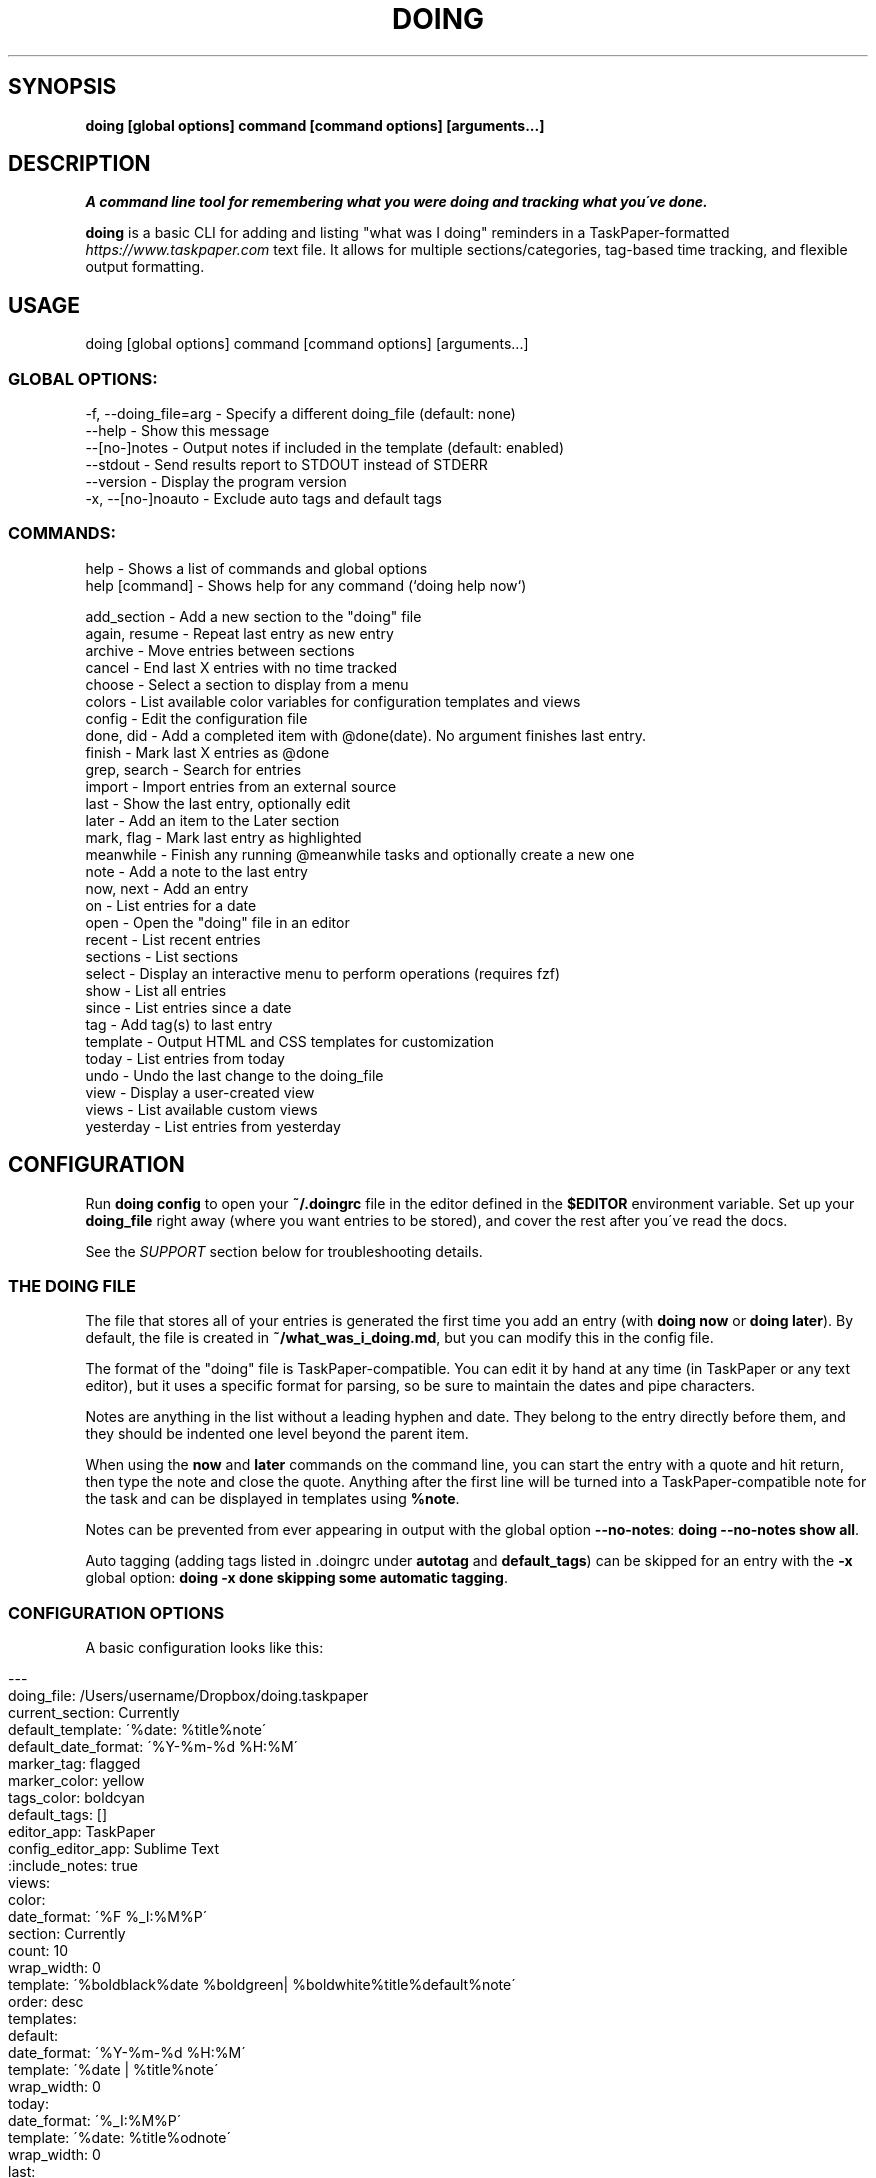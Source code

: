 .\" generated with Ronn/v0.7.3
.\" http://github.com/rtomayko/ronn/tree/0.7.3
.
.TH "DOING" "1" "October 2021" "" ""
.
.SH "SYNOPSIS"
\fBdoing [global options] command [command options] [arguments\.\.\.]\fR
.
.SH "DESCRIPTION"
\fIA command line tool for remembering what you were doing and tracking what you\'ve done\.\fR
.
.P
\fBdoing\fR is a basic CLI for adding and listing "what was I doing" reminders in a TaskPaper\-formatted \fIhttps://www\.taskpaper\.com\fR text file\. It allows for multiple sections/categories, tag\-based time tracking, and flexible output formatting\.
.
.SH "USAGE"
.
.nf

doing [global options] command [command options] [arguments\.\.\.]
.
.fi
.
.SS "GLOBAL OPTIONS:"
.
.nf

\-f, \-\-doing_file=arg \- Specify a different doing_file (default: none)
\-\-help               \- Show this message
\-\-[no\-]notes         \- Output notes if included in the template (default: enabled)
\-\-stdout             \- Send results report to STDOUT instead of STDERR
\-\-version            \- Display the program version
\-x, \-\-[no\-]noauto    \- Exclude auto tags and default tags
.
.fi
.
.SS "COMMANDS:"
.
.nf

help           \- Shows a list of commands and global options
help [command] \- Shows help for any command (`doing help now`)


add_section   \- Add a new section to the "doing" file
again, resume \- Repeat last entry as new entry
archive       \- Move entries between sections
cancel        \- End last X entries with no time tracked
choose        \- Select a section to display from a menu
colors        \- List available color variables for configuration templates and views
config        \- Edit the configuration file
done, did     \- Add a completed item with @done(date)\. No argument finishes last entry\.
finish        \- Mark last X entries as @done
grep, search  \- Search for entries
import        \- Import entries from an external source
last          \- Show the last entry, optionally edit
later         \- Add an item to the Later section
mark, flag    \- Mark last entry as highlighted
meanwhile     \- Finish any running @meanwhile tasks and optionally create a new one
note          \- Add a note to the last entry
now, next     \- Add an entry
on            \- List entries for a date
open          \- Open the "doing" file in an editor
recent        \- List recent entries
sections      \- List sections
select        \- Display an interactive menu to perform operations (requires fzf)
show          \- List all entries
since         \- List entries since a date
tag           \- Add tag(s) to last entry
template      \- Output HTML and CSS templates for customization
today         \- List entries from today
undo          \- Undo the last change to the doing_file
view          \- Display a user\-created view
views         \- List available custom views
yesterday     \- List entries from yesterday
.
.fi
.
.SH "CONFIGURATION"
Run \fBdoing config\fR to open your \fB~/\.doingrc\fR file in the editor defined in the \fB$EDITOR\fR environment variable\. Set up your \fBdoing_file\fR right away (where you want entries to be stored), and cover the rest after you\'ve read the docs\.
.
.P
See the \fISUPPORT\fR section below for troubleshooting details\.
.
.SS "THE DOING FILE"
The file that stores all of your entries is generated the first time you add an entry (with \fBdoing now\fR or \fBdoing later\fR)\. By default, the file is created in \fB~/what_was_i_doing\.md\fR, but you can modify this in the config file\.
.
.P
The format of the "doing" file is TaskPaper\-compatible\. You can edit it by hand at any time (in TaskPaper or any text editor), but it uses a specific format for parsing, so be sure to maintain the dates and pipe characters\.
.
.P
Notes are anything in the list without a leading hyphen and date\. They belong to the entry directly before them, and they should be indented one level beyond the parent item\.
.
.P
When using the \fBnow\fR and \fBlater\fR commands on the command line, you can start the entry with a quote and hit return, then type the note and close the quote\. Anything after the first line will be turned into a TaskPaper\-compatible note for the task and can be displayed in templates using \fB%note\fR\.
.
.P
Notes can be prevented from ever appearing in output with the global option \fB\-\-no\-notes\fR: \fBdoing \-\-no\-notes show all\fR\.
.
.P
Auto tagging (adding tags listed in \.doingrc under \fBautotag\fR and \fBdefault_tags\fR) can be skipped for an entry with the \fB\-x\fR global option: \fBdoing \-x done skipping some automatic tagging\fR\.
.
.SS "CONFIGURATION OPTIONS"
A basic configuration looks like this:
.
.IP "" 4
.
.nf

\-\-\-
doing_file: /Users/username/Dropbox/doing\.taskpaper
current_section: Currently
default_template: \'%date: %title%note\'
default_date_format: \'%Y\-%m\-%d %H:%M\'
marker_tag: flagged
marker_color: yellow
tags_color: boldcyan
default_tags: []
editor_app: TaskPaper
config_editor_app: Sublime Text
:include_notes: true
views:
  color:
    date_format: \'%F %_I:%M%P\'
    section: Currently
    count: 10
    wrap_width: 0
    template: \'%boldblack%date %boldgreen| %boldwhite%title%default%note\'
    order: desc
templates:
  default:
    date_format: \'%Y\-%m\-%d %H:%M\'
    template: \'%date | %title%note\'
    wrap_width: 0
  today:
    date_format: \'%_I:%M%P\'
    template: \'%date: %title%odnote\'
    wrap_width: 0
  last:
    date_format: \'%_I:%M%P on %a\'
    template: \'%title (at %date)%odnote\'
    wrap_width: 0
  recent:
    date_format: \'%_I:%M%P\'
    template: \'%date > %title%odnote\'
    wrap_width: 50
autotag:
  whitelist:
  \- coding
  \- design
  synonyms:
    brainstorming:
    \- thinking
    \- idea
html_template:
  haml:
  css:
.
.fi
.
.IP "" 0
.
.P
The config file is stored in \fB~/\.doingrc\fR, and a skeleton file is created on the first run\. Just run \fBdoing\fR on its own to create the file\.
.
.SS "PER\-FOLDER CONFIGURATION"
Any options found in a \fB\.doingrc\fR anywhere in the hierarchy between your current folder and your home folder will be appended to the base configuration, overriding or extending existing options\. This allows you to put a \fB\.doingrc\fR file into the base of a project and add specific configurations (such as default tags) when working in that project on the command line\. These can be cascaded, with the closest \fB\.doingrc\fR to your current directory taking precedence, though I\'m not sure why you\'d want to deal with that\.
.
.P
Possible uses:
.
.IP "\(bu" 4
Define custom HTML output on a per\-project basis using the html_template option for custom templates\. Customize time tracking reports based on project or client\.
.
.IP "\(bu" 4
Define \fBdefault_tags\fR for a project so that every time you \fBdoing now\fR from within that project directory or its subfolders, it gets tagged with that project automatically\.
.
.IP "" 0
.
.P
Any part of the configuration can be copied into these local files and modified\. You only need to include the parts you want to change or add\.
.
.SS "DOING FILE LOCATION"
The one thing you\'ll probably want to adjust is the file that the notes are stored in\. That\'s the \fBdoing_file\fR key:
.
.IP "" 4
.
.nf

doing_file: /Users/username/Dropbox/nvALT2\.2/?? What was I doing\.md
.
.fi
.
.IP "" 0
.
.P
I keep mine in my nvALT folder for quick access and syncing between machines\. If desired, you can give it a \fB\.taskpaper\fR extension to make it more recognizable to other applications\. (If you do that in nvALT, make sure to add \fBtaskpaper\fR as a recognized extension in preferences)\.
.
.SS "CURRENT ACTIONS SECTION"
You can rename the section that holds your current tasks\. By default, this is \fBCurrently\fR, but if you have some other bright idea, feel free:
.
.IP "" 4
.
.nf

current_section: Currently
.
.fi
.
.IP "" 0
.
.SS "DEFAULT EDITORS"
The setting \fBeditor_app\fR only applies to Mac OS X users\. It\'s the default application that the command \fBdoing open\fR will open your WWID file in\. Personally, I use \fBeditor_app: TaskPaper\fR\. If this is blank, it will be opened by whatever the system default is for the doing file extension (default is \fB\.md\fR), or you can use \fB\-a app_name\fR or \fB\-b bundle_id\fR to override\.
.
.P
You can define a separate app to open the config file in when running \fBdoing config\fR\. The key for this is \fBconfig_editor_app\fR\.
.
.P
In the case of the \fBdoing now \-e\fR command, your \fB$EDITOR\fR environment variable will be used to complete the entry text and notes\. Set it in your \fB~/\.bash_profile\fR or whatever is appropriate for your system:
.
.IP "" 4
.
.nf

export EDITOR="mate \-w"
.
.fi
.
.IP "" 0
.
.P
The only requirements are that your editor be launchable from the command line and able to "wait\." In the case of Sublime Text and TextMate, just use \fB\-w\fR like this: \fBexport EDITOR="subl \-w"\fR\.
.
.SS "TEMPLATES"
The config also contains templates for various command outputs\. Include placeholders by placing a % before the keyword\. The available tokens are:
.
.IP "\(bu" 4
\fB%title\fR: the "what was I doing" entry line
.
.IP "\(bu" 4
\fB%date\fR: the date based on the template\'s \fBdate_format\fR setting
.
.IP "\(bu" 4
\fB%shortdate\fR: a custom date formatter that removes the day/month/year from the entry if they match the current day/month/year
.
.IP "\(bu" 4
\fB%note\fR: Any note in the entry will be included here, a newline and tabs are automatically added\.
.
.IP "\(bu" 4
\fB%odnote\fR: The notes with a leading tab removed (outdented note)
.
.IP "\(bu" 4
\fB%chompnote\fR: Notes on one line, beginning and trailing whitespace removed\.
.
.IP "\(bu" 4
\fB%section\fR: The section/project the entry is currently in
.
.IP "\(bu" 4
\fB%hr\fR: a horizontal rule (\fB\-\fR) the width of the terminal
.
.IP "\(bu" 4
\fB%hr_under\fR: a horizontal rule (\fB_\fR) the width of the terminal
.
.IP "\(bu" 4
\fB%n\fR: inserts a newline
.
.IP "\(bu" 4
\fB%t\fR: inserts a tab
.
.IP "\(bu" 4
.
.IP "\(bu" 4
you can prefix \fBbg\fR to affect background colors (\fB%bgyellow\fR)
.
.IP "\(bu" 4
prefix \fBbold\fR and \fBboldbg\fR for strong colors (\fB%boldgreen\fR, \fB%boldbgblue\fR)
.
.IP "\(bu" 4
there are some random special combo colors\. Use \fBdoing colors\fR to see the list
.
.IP "" 0

.
.IP "\(bu" 4
\fB%interval\fR: when used with the \fB\-t\fR switch on the \fBshow\fR command, it will display the time between a timestamp or \fI@start(date)\fR tag and the \fI@done(date)\fR tag, if it exists\. Otherwise, it will remain empty\.
.
.IP "" 0
.
.P
Date formats are based on Ruby \fBstrftime\fR \fIhttp://www\.ruby\-doc\.org/stdlib\-2\.1\.1/libdoc/date/rdoc/Date\.html#method\-i\-strftime\fR formatting\.
.
.P
My normal template for the \fBrecent\fR command looks like this:
.
.IP "" 4
.
.nf

recent:
  date_format: \'%_I:%M%P\'
  template: \'%date > %title%odnote\'
  wrap_width: 88
.
.fi
.
.IP "" 0
.
.P
And it outputs:
.
.IP "" 4
.
.nf

$ doing recent 3
 4:30am > Made my `console` script smarter\.\.\.
    Checks first argument to see if it\'s a file, if it is, that\'s the log

    Else, it checks the first argument for a "\.log" suffix and does a search in the user
    application logs with `find` for it\.

    Otherwise, system\.log\.

    I also made an awesome Cope wrapper for it\.\.\.
12:00pm > Working on `doing` again\.
12:45pm > I think this thing (doing) is ready to document and distribute
$
.
.fi
.
.IP "" 0
.
.P
You can get pretty clever and include line breaks and other formatting inside of double quotes\. If you want multiline templates, just use \fB\en\fR in the template line, and after the next run it will be rewritten as proper YAML automatically\.
.
.P
For example, this block:
.
.IP "" 4
.
.nf

recent:
  date_format: \'%_I:%M%P\'
  template: "\en%hr\en%date\en > %title%odnote\en%hr_under"
  wrap_width: 100
.
.fi
.
.IP "" 0
.
.P
will rewrite to:
.
.IP "" 4
.
.nf

recent:
  date_format: \'%_I:%M%P\'
  template: |2\-

    %hr
    %date
     > %title%odnote
    %hr_under
  wrap_width: 100
.
.fi
.
.IP "" 0
.
.P
and output my recent entries like this:
.
.IP "" 4
.
.nf

$ doing recent 3
\-\-\-\-\-\-\-\-\-\-\-\-\-\-\-\-\-\-\-\-\-\-\-\-\-\-\-\-\-\-\-\-\-\-\-\-\-\-\-\-\-\-\-\-\-\-\-\-\-\-\-\-\-\-\-\-\-\-\-\-\-\-\-\-\-\-\-\-\-\-\-
 4:30am
 > Made my `console` script smarter\.\.\.
    Checks first argument to see if it\'s a file, if it is, that\'s the log

    Else, it checks the first argument for a "\.log" suffix and does a search in the user application
    logs with `find` for it\.

    Otherwise, system\.log\.

    I also made an awesome Cope wrapper for it\.\.\.
_______________________________________________________________________

\-\-\-\-\-\-\-\-\-\-\-\-\-\-\-\-\-\-\-\-\-\-\-\-\-\-\-\-\-\-\-\-\-\-\-\-\-\-\-\-\-\-\-\-\-\-\-\-\-\-\-\-\-\-\-\-\-\-\-\-\-\-\-\-\-\-\-\-\-\-\-
12:00pm
 > Working on `doing` again\.
_______________________________________________________________________

\-\-\-\-\-\-\-\-\-\-\-\-\-\-\-\-\-\-\-\-\-\-\-\-\-\-\-\-\-\-\-\-\-\-\-\-\-\-\-\-\-\-\-\-\-\-\-\-\-\-\-\-\-\-\-\-\-\-\-\-\-\-\-\-\-\-\-\-\-\-\-
12:45pm
 > I think this thing (doing) is ready to document and distribute
_______________________________________________________________________

$
.
.fi
.
.IP "" 0
.
.SS "CUSTOM VIEWS"
You can create your own "views" in the \fB~/\.doingrc\fR file and view them with \fBdoing view view_name\fR\. Just add a section like this:
.
.IP "" 4
.
.nf

views:
  old:
    section: Old
    count: 5
    wrap_width: 0
    date_format: \'%F %_I:%M%P\'
    template: \'%date | %title%note\'
    order: asc
    tags: done finished cancelled
    tags_bool: ANY
.
.fi
.
.IP "" 0
.
.P
You can add additional custom views\. Just nest them under the \fBviews\fR key (indented two spaces from the edge)\. Multiple views would look like this:
.
.IP "" 4
.
.nf

views:
  later:
    section: Later
    count: 5
    wrap_width: 60
    date_format: \'%F %_I:%M%P\'
    template: \'%date | %title%note\'
  old:
    section: Old
    count: 5
    wrap_width: 0
    date_format: \'%F %_I:%M%P\'
    template: \'%date | %title%note\'
.
.fi
.
.IP "" 0
.
.P
The \fBsection\fR key is the default section to pull entries from\. Count and section can be overridden at runtime with the \fB\-c\fR and \fB\-s\fR flags\. Setting \fBsection\fR to \fBAll\fR will combine all sections in the output\.
.
.P
You can add new sections with \fBdoing add_section section_name\fR\. You can also create them on the fly by using the \fB\-s section_name\fR flag when running \fBdoing now\fR\. For example, \fBdoing now \-s Misc just a random side note\fR would create the "just a random side note" entry in a new section called "Misc," if Misc didn\'t already exist\.
.
.P
The \fBtags\fR and \fBtags_bool\fR keys allow you to specify tags that the view is filtered by\. You can list multiple tags separated by spaces, and then use \fBtags_bool\fR to specify \fBALL\fR, \fBANY\fR, or \fBNONE\fR to determine how it handles the multiple tags\.
.
.P
The \fBorder\fR key defines the sort order of the output\. This is applied \fIafter\fR the tasks are retrieved and cut off at the maximum number specified in \fBcount\fR\.
.
.P
Regarding colors, you can use them to create very nice displays if you\'re outputting to a color terminal\. Example:
.
.IP "" 4
.
.nf

color:
  date_format: \'%F %_I:%M%P\'
  section: Currently
  count: 10
  wrap_width: 0
  template: \'%boldblack%date %boldgreen| %boldwhite%title%default%note\'
.
.fi
.
.IP "" 0
.
.P
You can also specify a default output format for a view\. Most of the optional output formats override the template specification (\fBhtml\fR, \fBcsv\fR, \fBjson\fR)\. If the \fBview\fR command is used with the \fB\-o\fR flag, it will override what\'s specified in the file\.
.
.SS "COLORS"
You can use the following colors in view templates\. Set a foreground color with a named color:
.
.IP "" 4
.
.nf

%black
%red
%green
%yellow
%blue
%magenta
%cyan
%white
.
.fi
.
.IP "" 0
.
.P
You can also add a background color (\fB%bg[color]\fR) by placing one after the foreground color:
.
.IP "" 4
.
.nf

%white%bgblack
%black%bgred
\.\.\.etc\.
.
.fi
.
.IP "" 0
.
.P
There are bold variants for both foreground and background colors
.
.IP "" 4
.
.nf

%boldblack
%boldred
\.\.\. etc\.

%boldbgblack
%boldbgred
\.\.\. etc\.
.
.fi
.
.IP "" 0
.
.P
And a few special colors you\'ll just have to try out to see (or just run \fBdoing colors\fR):
.
.IP "" 4
.
.nf

%softpurple
%hotpants
%knightrider
%flamingo
%yeller
%whiteboard
.
.fi
.
.IP "" 0
.
.P
Any time you use one of the foreground colors it will reset the bold and background settings to their default automatically\. You can force a reset to default terminal colors using \fB%default\fR\.
.
.SS "HTML TEMPLATES"
For commands that provide an HTML output option, you can customize the templates used for markup and CSS\. The markup uses HAML \fIhttp://haml\.info/\fR, and the styles are pure CSS\.
.
.P
To export the default configurations for customization, use \fBdoing templates \-\-type=[HAML|CSS]\fR\. This will output to STDOUT where you can pipe it to a file, e\.g\. \fBdoing templates \-\-type=HAML > my_template\.haml\fR\. You can modify the markup, the CSS, or both\.
.
.P
Once you have either or both of the template files, edit \fB\.doingrc\fR and look for the \fBhtml_template:\fR section\. There are two subvalues, \fBhaml:\fR and \fBcss:\fR\. Add the path to the templates you want to use\. A tilde may be substituted for your home directory, e\.g\. \fBcss: ~/styles/doing\.css\fR\.
.
.SS "AUTOTAGGING"
Keywords in your entries can trigger automatic tagging, just to make life easier\. There are three tools available: default tags, whitelisting, and synonym tagging\.
.
.P
Default tags are tags that are applied to every entry\. You probably don\'t want to add these in the root configuration, but using a local \fB\.doingrc\fR in a project directory that defines default tags for that project allows anything added from that directory to be tagged automatically\. A local \fB\.doingrc\fR in my Marked development directory might contain:
.
.IP "" 4
.
.nf

\-\-\-
default_tags: [marked,coding]
.
.fi
.
.IP "" 0
.
.P
And anything I enter while in the directory gets tagged with \fI@marked\fR and \fI@coding\fR\.
.
.P
A whitelist is a list of words that should be converted directly into \fI@tags\fR\. If my whitelist contains "design" and I type \fBdoing now working on site design\fR, that\'s automatically converted to "working on site @design\."
.
.P
Synonyms allow you to define keywords that will trigger their parent tag\. If I have a tag called \fI@design\fR, I can add "typography" as a synonym\. Then entering \fBdoing now working on site typography\fR will become "working on site typography @design\."
.
.P
White lists and synonyms are defined like this:
.
.IP "" 4
.
.nf

autotag:
  synonyms:
    design:
    \- typography
    \- layout
    brainstorming
    \- thinking
    \- idea
  whitelist:
  \- brainstorming
  \- coding
.
.fi
.
.IP "" 0
.
.P
Note that you can include a tag with synonyms in the whitelist as well to tag it directly when used\.
.
.P
\fI\fBAdding entries:\fR\fR
.
.IP "" 4
.
.nf

now, did      \- Add an entry
later         \- Add an item to the Later section
done          \- Add a completed item with @done(date)\. No argument finishes last entry\.
meanwhile     \- Finish any @meanwhile tasks and optionally create a new one
again, resume \- Duplicate the last entry as new entry (without @done tag)
.
.fi
.
.IP "" 0
.
.P
The \fBdoing now\fR command can accept \fB\-s section_name\fR to send the new entry straight to a non\-default section\. It also accepts \fB\-\-back=AMOUNT\fR to let you specify a start date in the past using "natural language\." For example, \fBdoing now \-\-back=25m ENTRY\fR or \fBdoing now \-\-back="yesterday 3:30pm" ENTRY\fR\.
.
.P
If you want to use \fB\-\-back\fR with \fBdoing done\fR but want the end time to be different than the start time, you can either use \fB\-\-took\fR in addition, or just use \fB\-\-took\fR on its own as it will backdate the start time such that the end time is now and the duration is equal to the value of the \fB\-\-took\fR argument\.
.
.P
You can finish the last unfinished task when starting a new one using \fBdoing now\fR with the \fB\-f\fR switch\. It will look for the last task not marked \fI@done\fR and add the \fI@done\fR tag with the start time of the new task (either the current time or what you specified with \fB\-\-back\fR)\.
.
.P
\fBdoing done\fR is used to add an entry that you\'ve already completed\. Like \fBnow\fR, you can specify a section with \fB\-s section_name\fR\. You can also skip straight to Archive with \fB\-a\fR\.
.
.P
\fBdoing done\fR can also backdate entries using natural language with \fB\-\-back 15m\fR or \fB\-\-back "3/15 3pm"\fR\. That will modify the starting timestamp of the entry\. You can also use \fB\-\-took 1h20m\fR or \fB\-\-took 1:20\fR to set the finish date based on a "natural language" time interval\. If \fB\-\-took\fR is used without \fB\-\-back\fR, then the start date is adjusted (\fB\-\-took\fR interval is subtracted) so that the completion date is the current time\.
.
.P
When used with \fBdoing done\fR, \fB\-\-back\fR and \fB\-\-took\fR allow time intervals to be accurately counted when entering items after the fact\. \fB\-\-took\fR is also available for the \fBdoing finish\fR command, but cannot be used in conjunction with \fB\-\-back\fR\. (In \fBfinish\fR they both set the end date, and neither has priority\. \fB\-\-back\fR allows specific days/times, \fB\-\-took\fR uses time intervals\.)
.
.P
All of these commands accept a \fB\-e\fR argument\. This opens your command line editor (as defined in the environment variable \fB$EDITOR\fR)\. Add your entry, save the temp file, and close it\. The new entry is added\. Anything after the first line is included as a note on the entry\.
.
.P
\fBdoing again\fR (or \fBdoing resume\fR) will duplicate the last @done entry (most recently completed) with a new start date (and without the @done tag)\. To resume the last entry matching specific tags, use \fB\-\-tag=TAG\fR\. You can specify multiple tags by separating with a comma\. Multiple tags are combined with \'AND\' by default (all tags must exist on the entry to match), but you can use \fB\-\-bool=\fR to set it to \'OR\' or \'NOT\'\. By default the new entry will be added to the same section as the matching entry, but you can specify a section with \fB\-\-in=SECTION\fR\.
.
.P
\fBdoing meanwhile\fR is a special command for creating and finishing tasks that may have other entries come before they\'re complete\. When you create an entry with \fBdoing meanwhile [entry text]\fR, it will automatically complete the last \fI@meanwhile\fR item (dated \fI@done\fR tag) and add the \fI@meanwhile\fR tag to the new item\. This allows time tracking on a more general basis, and still lets you keep track of the smaller things you do while working on an overarching project\. The \fBmeanwhile\fR command accepts \fB\-\-back [time]\fR and will backdate the \fI@done\fR tag and start date of the new task at the same time\. Running \fBmeanwhile\fR with no arguments will simply complete the last \fI@meanwhile\fR task\.
.
.P
See \fBdoing help meanwhile\fR for more options\.
.
.P
\fI\fBModifying entries:\fR\fR
.
.IP "" 4
.
.nf

finish      \- Mark last X entries as @done
cancel      \- Mark last X entries as @done without completion date
tag         \- Tag last entry
note        \- Add a note to the last entry
.
.fi
.
.IP "" 0
.
.P
\fI\fBFinishing\fR\fR
.
.P
\fBdoing finish\fR by itself is the same as \fBdoing done\fR by itself\. It adds \fI@done(timestamp)\fR to the last entry\. It also accepts a numeric argument to complete X number of tasks back in history\. Add \fB\-a\fR to also archive the affected entries\.
.
.P
\fBdoing finish\fR also provides an \fB\-\-auto\fR flag, which you can use to set the end time of any entry to 1 minute before the start time of the next\. Running a command such as \fBdoing finish \-\-auto 10\fR will go through the last 10 entries and sequentially update any without a \fI@done\fR tag with one set to the time just before the next entry in the list\.
.
.P
As mentioned above, \fBfinish\fR also accepts \fB\-\-back "2 hours"\fR (sets the finish date from time now minus interval) or \fB\-\-took 30m\fR (sets the finish date to time started plus interval) so you can accurately add times to completed tasks, even if you don\'t do it in the moment\.
.
.P
Both \fBdone\fR and \fBfinish\fR accept an \fB\-\-archive\fR switch which immediately moves the completed entries to the Archive section with a \fB@from(Project)\fR tag\.
.
.P
You can finish the last entry containing a specific tag or combination of tags using the \fB\-\-tag\fR flag\. Multiple tags are separated by commas\. By default tags are combined with an AND boolean, meaning the entry must contain all specified tags to be considered\. For example, to finish the last entry containing both "@work" and "@project1", you would use:
.
.IP "" 4
.
.nf

doing finish \-\-tag=work,project1
.
.fi
.
.IP "" 0
.
.P
You can change the boolean using \fB\-\-bool=OR\fR (last entry containing any of the specified tags) or \fB\-\-bool=NOT\fR (last entry containing none of the tags)\.
.
.P
You can also include a \fB\-\-no\-date\fR switch to add \fB@done\fR without a finish date, meaning no time is tracked for the task\. \fBdoing cancel\fR is an alias for this\. Like \fBfinish\fR, \fBcancel\fR accepts a count to act on the last X entries, as well as \fB\-\-archive\fR and \fB\-\-section\fR options\. \fBcancel\fR also accepts the \fB\-\-tag\fR and \fB\-\-bool\fR flags for tag filtering\.
.
.P
\fI\fBTagging and Autotagging\fR\fR
.
.P
\fBtag\fR adds one or more tags to the last entry, or specify a count with \fB\-c X\fR\. Tags are specified as basic arguments, separated by spaces\. For example:
.
.IP "" 4
.
.nf

doing tag \-c 3 client cancelled
.
.fi
.
.IP "" 0
.
.P
\&\.\.\. will mark the last three entries as \fI@client @cancelled\fR\. Add \fB\-r\fR as a switch to remove the listed tags instead\.
.
.P
You can optionally define keywords for common tasks and projects in your \fB\.doingrc\fR file\. When these keywords appear in an item title, they\'ll automatically be converted into @tags\. The \fBwhitelist\fR tags are exact (but case insensitive) matches\.
.
.P
You can also define \fBsynonyms\fR, which will add a tag at the end based on keywords associated with it\. When defining \fBsynonym\fR keys, be sure to indent but \fInot\fR hyphenate the keys themselves, while hyphenating the list of synonyms at the same indent level as their key\. See \fBplaying\fR and \fBwriting\fR in the example below for illustration\. Follow standard YAML syntax\.
.
.P
To add autotagging, include a section like this in your \fB~/\.doingrc\fR file:
.
.IP "" 4
.
.nf

autotag:
  whitelist:
  \- doing
  \- mindmeister
  \- marked
  \- playing
  \- working
  \- writing
  synonyms:
    playing:
    \- hacking
    \- tweaking
    \- toying
    \- messing
    writing:
    \- blogging
    \- posting
    \- publishing
.
.fi
.
.IP "" 0
.
.P
\fI\fBTag transformation\fR\fR
.
.P
You can include a \fBtransform\fR section in the autotag config which contains pairs of regular expressions and replacement patterns separated by a colon\. These will be used to look at existing tags in the text and generate additional tags from them\. For example:
.
.P
autotag: transform: \- (\ew+)\-\ed+:$1
.
.P
This creates a search pattern looking for a string of word characters followed by a hyphen and one or more digits, e\.g\. \fB@projecttag\-12\fR\. Do not include the @ symbol in the pattern\. The replacement (\fB$1\fR) indicates that the first matched group (in parenthesis) should be used to generate the new tag, resulting in \fB@projecttag\fR being added to the entry\.
.
.P
\fI\fBAnnotating\fR\fR
.
.P
\fBnote\fR lets you append a note to the last entry\. You can specify a section to grab the last entry from with \fB\-s section_name\fR\. \fB\-e\fR will open your \fB$EDITOR\fR for typing the note, but you can also just include it on the command line after any flags\. You can also pipe a note in on STDIN (\fBecho "fun stuff"|doing note\fR)\. If you don\'t use the \fB\-r\fR switch, new notes will be appended to the existing notes, and using the \fB\-e\fR switch will let you edit and add to an existing note\. The \fB\-r\fR switch will remove/replace a note; if there\'s new note text passed when using the \fB\-r\fR switch, it will replace any existing note\. If the \fB\-r\fR switch is used alone, any existing note will be removed\.
.
.P
You can also add notes at the time of entry by using the \fB\-n\fR or \fB\-\-note\fR flag with \fBdoing now\fR, \fBdoing later\fR, or \fBdoing done\fR\. If you pass text to any of the creation commands which has multiple lines, everything after the first line break will become the note\.
.
.P
If a string passed to \fBnow\fR, \fBlater\fR, or \fBdone\fR has a parenthetical at the end, the parenthetical will be removed from the title and its contents added as a note\. So \fBdoing now Working on @project1 (Adding some unit tests)\fR would create an entry titled "Working on @project1" with a note "Adding some unit tests\." This is the equivalent of \fBdoing now Working on @project1 \-n "Adding some unit tests"\fR\.
.
.P
\fI\fBDisplaying entries:\fR\fR
.
.IP "" 4
.
.nf

show      \- List all entries
recent    \- List recent entries
today     \- List entries from today
yesterday \- List entries from yesterday
last      \- Show the last entry
grep      \- Show entries matching text or pattern
.
.fi
.
.IP "" 0
.
.P
\fBdoing show\fR on its own will list all entries in the "Currently" section\. Add a section name as an argument to display that section instead\. Use "all" to display all entries from all sections\.
.
.P
You can filter the \fBshow\fR command by tags\. Simply list them after the section name (or \fBall\fR)\. The boolean defaults to \fBANY\fR, meaning any entry that contains any of the listed tags will be shown\. You can use \fB\-b ALL\fR or \fB\-b NONE\fR to change the filtering behavior: \fBdoing show all done cancelled \-b NONE\fR will show all tasks from all sections that do not have either \fI@done\fR or \fI@cancelled\fR tags\.
.
.P
Use \fB\-c X\fR to limit the displayed results\. Combine it with \fB\-a newest\fR or \fB\-a oldest\fR to choose which chronological end it trims from\. You can also set the sort order of the output with \fB\-s asc\fR or \fB\-s desc\fR\.
.
.P
The \fBshow\fR command can also show the time spent on a task if it has a \fI@done(date)\fR tag with the \fB\-t\fR option\. This requires that you include a \fB%interval\fR token in template \-> default in the config\. You can also include \fI@start(date)\fR tags, which override the timestamp when calculating the intervals\.
.
.P
If you have a use for it, you can use \fB\-o csv\fR on the show or view commands to output the results as a comma\-separated CSV to STDOUT\. Redirect to a file to save it: \fBdoing show all done \-o csv > ~/Desktop/done\.csv\fR\. You can do the same with \fB\-o json\fR\.
.
.P
\fBdoing yesterday\fR is great for stand\-ups (thanks to Sean Collins \fIhttps://github\.com/sc68cal\fR for that!)\. Note that you can show yesterday\'s activity from an alternate section by using the section name as an argument (e\.g\. \fBdoing yesterday archive\fR)\.
.
.P
\fBdoing on\fR allows for full date ranges and filtering\. \fBdoing on saturday\fR, or \fBdoing on one month to today\fR will give you ranges\. You can use the same terms with the \fBshow\fR command by adding the \fB\-f\fR or \fB\-\-from\fR flag\. \fBdoing show @done \-\-from "monday to friday"\fR will give you all of your completed items for the last week (assuming it\'s the weekend)\.
.
.P
You can also show entries matching a search string with \fBdoing grep\fR (synonym \fBdoing search\fR)\. If you want to search with regular expressions or for an exact match, surround your search query with forward slashes, e\.g\. \fBdoing search /project name/\fR\. If you pass a search string without slashes, it\'s treated as a fuzzy search string, meaning matches can be found as long as the characters in the search string are in order and with no more than three other characters between each\. By default searches are across all sections, but you can limit it to one with the \fB\-s SECTION_NAME\fR flag\. Searches can be displayed with the default template, or output as HTML, CSV, or JSON\.
.
.P
\fI\fBModifying the last entry\fR\fR
.
.P
If you want to make a change to the last entry added, use \fBdoing last \-e\fR\. The \fB\-e\fR flag opens the last entry (including note) in your editor, and when you close your editor, your doing file will be updated with any changes you made to the entry\.
.
.P
You can choose the last entry in a specific section by including the \fB\-s\fR flag, so \fBdoing last \-s Later \-e\fR would edit the most recent entry in the Later section\.
.
.P
You can also use text search or a tag filter to get an entry earlier than the most recent one\. A tag search with \fBdoing last \-\-tag=project1 \-e\fR will edit the last entry tagged \fB@project1\fR\. Multiple tags can be combined with commas, and you can use \fB\-\-bool\fR to specify whether the search is \fBAND\fR (matches all tags given), \fBOR\fR (matches any tag given), or \fBNOT\fR (matches none of the tags)\.
.
.P
You can edit the last entry that matches a search string with \fB\-\-search=QUERY\fR\. \fBQUERY\fR can either be a raw string, or you can surround it with slashes to search by regex (\fBdoing last \-\-search="/project\./" \-e\fR)\. If the string is raw text, fuzzy matching will be used, so the characters must be in order but can be separated by up to three other characters\.
.
.P
Both \fB\-\-tag\fR and \fB\-\-search\fR can be constrained to a single section with \fB\-s SECTION\fR\.
.
.P
\fI\fBViews\fR\fR
.
.IP "" 4
.
.nf

view     \- Display a user\-created view
views    \- List available custom views
.
.fi
.
.IP "" 0
.
.P
Display any of the custom views you make in \fB~/\.doingrc\fR with the \fBview\fR command\. Use \fBdoing views\fR to get a list of available views\. Any time a section or view is specified on the command line, fuzzy matching will be used to find the closest match\. Thus, \fBlat\fR will match \fBLater\fR, etc\.\.
.
.P
\fI\fBSections\fR\fR
.
.IP "" 4
.
.nf

sections    \- List sections
choose      \- Select a section to display from a menu
add_section \- Add a new section to the "doing" file
.
.fi
.
.IP "" 0
.
.P
\fI\fBUtilities\fR\fR
.
.IP "" 4
.
.nf

archive  \- Move entries between sections
open     \- Open the "doing" file in an editor (OS X)
config   \- Edit the default configuration
.
.fi
.
.IP "" 0
.
.P
\fI\fBArchiving\fR\fR
.
.IP "" 4
.
.nf

COMMAND OPTIONS
    \-k, \-\-keep=arg \- Count to keep (ignored if archiving by tag) (default: 5)
    \-t, \-\-to=arg   \- Move entries to (default: Archive)
    \-b, \-\-bool=arg \- Tag boolean (default: AND)
.
.fi
.
.IP "" 0
.
.P
The \fBarchive\fR command will move entries from one section (default: \fBCurrently\fR) to another section (default: \fBArchive\fR)\.
.
.P
\fBdoing archive\fR on its own will move all but the most recent 5 entries from \fBcurrently\fR into the archive\.
.
.P
\fBdoing archive other_section\fR will archive from \fBother_section\fR to \fBArchive\fR\.
.
.P
\fBdoing archive other_section \-t alternate\fR will move from \fBother_section\fR to \fBalternate\fR\. You can use the \fB\-k\fR flag on any of these to change the number of items to leave behind\. To move everything, use \fB\-k 0\fR\.
.
.P
You can also use tags to archive\. You define the section first, and anything following it is treated as tags\. If your first argument starts with \fB@\fR, it will assume all sections and assume any following arguments are tags\.
.
.P
By default, tag archiving uses an \fBAND\fR boolean, meaning all the tags listed must exist on the entry for it to be moved\. You can change this behavior with \fB\-b OR\fR or \fB\-b NONE\fR (\fBALL\fR and \fBANY\fR also work)\.
.
.P
Example: Archive all Currently items for \fI@client\fR that are marked \fI@done\fR
.
.IP "" 4
.
.nf

doing archive @client @done
.
.fi
.
.IP "" 0
.
.SH "EXTRAS"
.
.SS "SHELL COMPLETION"
\fBBash:\fR See the file \fBdoing\.completion\.bash\fR \fIhttps://github\.com/ttscoff/doing/blob/master/doing\.completion\.bash\fR in the git repository for full bash completion\. Thanks to fcrespo82 \fIhttps://github\.com/fcrespo82\fR for getting it started \fIhttps://gist\.github\.com/fcrespo82/9609318\fR\.
.
.P
\fBZsh:\fR See the file \fBdoing\.completion\.zsh\fR \fIhttps://github\.com/ttscoff/doing/blob/master/doing\.completion\.zsh\fR in the git repository for zsh completion\. Courtesy of Gabe Anzelini \fIhttps://github\.com/gabeanzelini\fR\.
.
.P
\fBFish:\fR See the file \fBdoing\.fish\fR \fIhttps://github\.com/ttscoff/doing/blob/master/doing\.fish\fR in the git repository for Fish completion\. This is the least complete of all of the completions, but it will autocomplete the first level of subcommands, and your custom sections and views for the \fBdoing show\fR and \fBdoing view\fR commands\.
